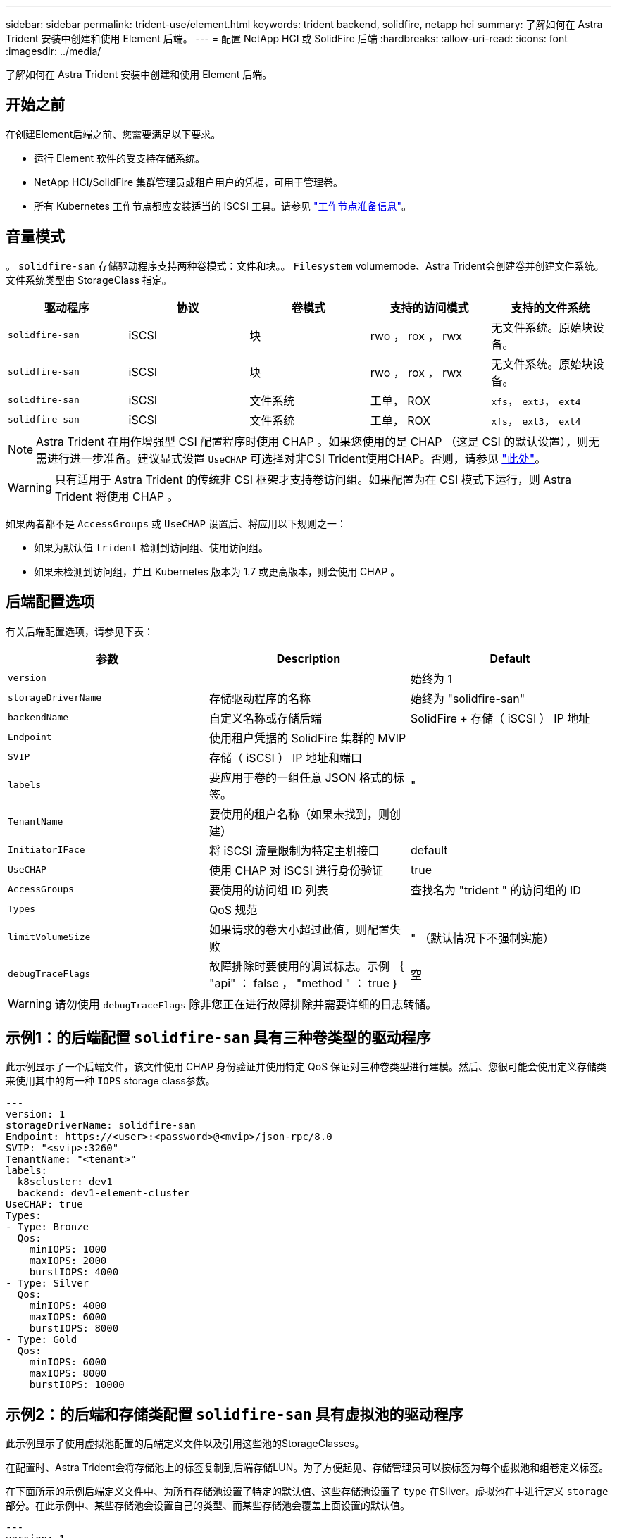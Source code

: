 ---
sidebar: sidebar 
permalink: trident-use/element.html 
keywords: trident backend, solidfire, netapp hci 
summary: 了解如何在 Astra Trident 安装中创建和使用 Element 后端。 
---
= 配置 NetApp HCI 或 SolidFire 后端
:hardbreaks:
:allow-uri-read: 
:icons: font
:imagesdir: ../media/


[role="lead"]
了解如何在 Astra Trident 安装中创建和使用 Element 后端。



== 开始之前

在创建Element后端之前、您需要满足以下要求。

* 运行 Element 软件的受支持存储系统。
* NetApp HCI/SolidFire 集群管理员或租户用户的凭据，可用于管理卷。
* 所有 Kubernetes 工作节点都应安装适当的 iSCSI 工具。请参见 link:../trident-use/worker-node-prep.html["工作节点准备信息"]。




== 音量模式

。 `solidfire-san` 存储驱动程序支持两种卷模式：文件和块。。 `Filesystem` volumemode、Astra Trident会创建卷并创建文件系统。文件系统类型由 StorageClass 指定。

[cols="5"]
|===
| 驱动程序 | 协议 | 卷模式 | 支持的访问模式 | 支持的文件系统 


| `solidfire-san`  a| 
iSCSI
 a| 
块
 a| 
rwo ， rox ， rwx
 a| 
无文件系统。原始块设备。



| `solidfire-san`  a| 
iSCSI
 a| 
块
 a| 
rwo ， rox ， rwx
 a| 
无文件系统。原始块设备。



| `solidfire-san`  a| 
iSCSI
 a| 
文件系统
 a| 
工单， ROX
 a| 
`xfs`， `ext3`， `ext4`



| `solidfire-san`  a| 
iSCSI
 a| 
文件系统
 a| 
工单， ROX
 a| 
`xfs`， `ext3`， `ext4`

|===

NOTE: Astra Trident 在用作增强型 CSI 配置程序时使用 CHAP 。如果您使用的是 CHAP （这是 CSI 的默认设置），则无需进行进一步准备。建议显式设置 `UseCHAP` 可选择对非CSI Trident使用CHAP。否则，请参见 link:../trident-concepts/vol-access-groups.html["此处"^]。


WARNING: 只有适用于 Astra Trident 的传统非 CSI 框架才支持卷访问组。如果配置为在 CSI 模式下运行，则 Astra Trident 将使用 CHAP 。

如果两者都不是 `AccessGroups` 或 `UseCHAP` 设置后、将应用以下规则之一：

* 如果为默认值 `trident` 检测到访问组、使用访问组。
* 如果未检测到访问组，并且 Kubernetes 版本为 1.7 或更高版本，则会使用 CHAP 。




== 后端配置选项

有关后端配置选项，请参见下表：

[cols="3"]
|===
| 参数 | Description | Default 


| `version` |  | 始终为 1 


| `storageDriverName` | 存储驱动程序的名称 | 始终为 "solidfire-san" 


| `backendName` | 自定义名称或存储后端 | SolidFire + 存储（ iSCSI ） IP 地址 


| `Endpoint` | 使用租户凭据的 SolidFire 集群的 MVIP |  


| `SVIP` | 存储（ iSCSI ） IP 地址和端口 |  


| `labels` | 要应用于卷的一组任意 JSON 格式的标签。 | " 


| `TenantName` | 要使用的租户名称（如果未找到，则创建） |  


| `InitiatorIFace` | 将 iSCSI 流量限制为特定主机接口 | default 


| `UseCHAP` | 使用 CHAP 对 iSCSI 进行身份验证 | true 


| `AccessGroups` | 要使用的访问组 ID 列表 | 查找名为 "trident " 的访问组的 ID 


| `Types` | QoS 规范 |  


| `limitVolumeSize` | 如果请求的卷大小超过此值，则配置失败 | " （默认情况下不强制实施） 


| `debugTraceFlags` | 故障排除时要使用的调试标志。示例 ｛ "api" ： false ， "method " ： true ｝ | 空 
|===

WARNING: 请勿使用 `debugTraceFlags` 除非您正在进行故障排除并需要详细的日志转储。



== 示例1：的后端配置 `solidfire-san` 具有三种卷类型的驱动程序

此示例显示了一个后端文件，该文件使用 CHAP 身份验证并使用特定 QoS 保证对三种卷类型进行建模。然后、您很可能会使用定义存储类来使用其中的每一种 `IOPS` storage class参数。

[listing]
----
---
version: 1
storageDriverName: solidfire-san
Endpoint: https://<user>:<password>@<mvip>/json-rpc/8.0
SVIP: "<svip>:3260"
TenantName: "<tenant>"
labels:
  k8scluster: dev1
  backend: dev1-element-cluster
UseCHAP: true
Types:
- Type: Bronze
  Qos:
    minIOPS: 1000
    maxIOPS: 2000
    burstIOPS: 4000
- Type: Silver
  Qos:
    minIOPS: 4000
    maxIOPS: 6000
    burstIOPS: 8000
- Type: Gold
  Qos:
    minIOPS: 6000
    maxIOPS: 8000
    burstIOPS: 10000

----


== 示例2：的后端和存储类配置 `solidfire-san` 具有虚拟池的驱动程序

此示例显示了使用虚拟池配置的后端定义文件以及引用这些池的StorageClasses。

在配置时、Astra Trident会将存储池上的标签复制到后端存储LUN。为了方便起见、存储管理员可以按标签为每个虚拟池和组卷定义标签。

在下面所示的示例后端定义文件中、为所有存储池设置了特定的默认值、这些存储池设置了 `type` 在Silver。虚拟池在中进行定义 `storage` 部分。在此示例中、某些存储池会设置自己的类型、而某些存储池会覆盖上面设置的默认值。

[listing]
----
---
version: 1
storageDriverName: solidfire-san
Endpoint: https://<user>:<password>@<mvip>/json-rpc/8.0
SVIP: "<svip>:3260"
TenantName: "<tenant>"
UseCHAP: true
Types:
- Type: Bronze
  Qos:
    minIOPS: 1000
    maxIOPS: 2000
    burstIOPS: 4000
- Type: Silver
  Qos:
    minIOPS: 4000
    maxIOPS: 6000
    burstIOPS: 8000
- Type: Gold
  Qos:
    minIOPS: 6000
    maxIOPS: 8000
    burstIOPS: 10000
type: Silver
labels:
  store: solidfire
  k8scluster: dev-1-cluster
region: us-east-1
storage:
- labels:
    performance: gold
    cost: '4'
  zone: us-east-1a
  type: Gold
- labels:
    performance: silver
    cost: '3'
  zone: us-east-1b
  type: Silver
- labels:
    performance: bronze
    cost: '2'
  zone: us-east-1c
  type: Bronze
- labels:
    performance: silver
    cost: '1'
  zone: us-east-1d

----
以下StorageClass定义引用了上述虚拟池。使用 `parameters.selector` 字段中、每个StorageClass都会调用可用于托管卷的虚拟池。卷将在选定虚拟池中定义各个方面。

第一个StorageClass (`solidfire-gold-four`)将映射到第一个虚拟池。这是唯一一个可通过提供金牌性能的池 `Volume Type QoS` 金牌。最后一个StorageClass (`solidfire-silver`)调用提供银牌性能的任何存储池。Astra Trident将决定选择哪个虚拟池、并确保满足存储要求。

[listing]
----
apiVersion: storage.k8s.io/v1
kind: StorageClass
metadata:
  name: solidfire-gold-four
provisioner: csi.trident.netapp.io
parameters:
  selector: "performance=gold; cost=4"
  fsType: "ext4"
---
apiVersion: storage.k8s.io/v1
kind: StorageClass
metadata:
  name: solidfire-silver-three
provisioner: csi.trident.netapp.io
parameters:
  selector: "performance=silver; cost=3"
  fsType: "ext4"
---
apiVersion: storage.k8s.io/v1
kind: StorageClass
metadata:
  name: solidfire-bronze-two
provisioner: csi.trident.netapp.io
parameters:
  selector: "performance=bronze; cost=2"
  fsType: "ext4"
---
apiVersion: storage.k8s.io/v1
kind: StorageClass
metadata:
  name: solidfire-silver-one
provisioner: csi.trident.netapp.io
parameters:
  selector: "performance=silver; cost=1"
  fsType: "ext4"
---
apiVersion: storage.k8s.io/v1
kind: StorageClass
metadata:
  name: solidfire-silver
provisioner: csi.trident.netapp.io
parameters:
  selector: "performance=silver"
  fsType: "ext4"
----


== 了解更多信息

* link:../trident-concepts/vol-access-groups.html["卷访问组"^]

